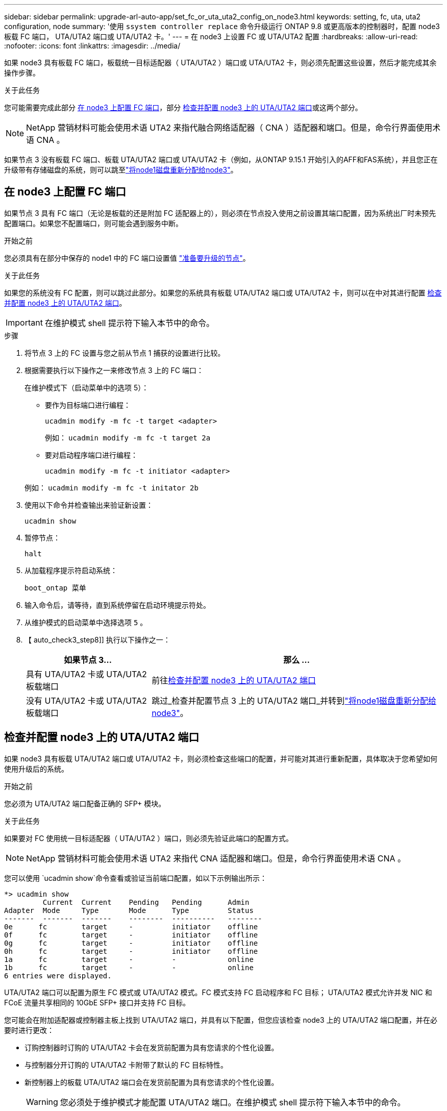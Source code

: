 ---
sidebar: sidebar 
permalink: upgrade-arl-auto-app/set_fc_or_uta_uta2_config_on_node3.html 
keywords: setting, fc, uta, uta2 configuration, node 
summary: '使用 `ssystem controller replace` 命令升级运行 ONTAP 9.8 或更高版本的控制器时，配置 node3 板载 FC 端口， UTA/UTA2 端口或 UTA/UTA2 卡。' 
---
= 在 node3 上设置 FC 或 UTA/UTA2 配置
:hardbreaks:
:allow-uri-read: 
:nofooter: 
:icons: font
:linkattrs: 
:imagesdir: ../media/


[role="lead"]
如果 node3 具有板载 FC 端口，板载统一目标适配器（ UTA/UTA2 ）端口或 UTA/UTA2 卡，则必须先配置这些设置，然后才能完成其余操作步骤。

.关于此任务
您可能需要完成此部分 <<在 node3 上配置 FC 端口>>，部分 <<检查并配置 node3 上的 UTA/UTA2 端口>>或这两个部分。


NOTE: NetApp 营销材料可能会使用术语 UTA2 来指代融合网络适配器（ CNA ）适配器和端口。但是，命令行界面使用术语 CNA 。

如果节点 3 没有板载 FC 端口、板载 UTA/UTA2 端口或 UTA/UTA2 卡（例如，从ONTAP 9.15.1 开始引入的AFF和FAS系统），并且您正在升级带有存储磁盘的系统，则可以跳至link:reassign-node1-disks-to-node3.html["将node1磁盘重新分配给node3"]。



== 在 node3 上配置 FC 端口

如果节点 3 具有 FC 端口（无论是板载的还是附加 FC 适配器上的），则必须在节点投入使用之前设置其端口配置，因为系统出厂时未预先配置端口。如果您不配置端口，则可能会遇到服务中断。

.开始之前
您必须具有在部分中保存的 node1 中的 FC 端口设置值 link:prepare_nodes_for_upgrade.html["准备要升级的节点"]。

.关于此任务
如果您的系统没有 FC 配置，则可以跳过此部分。如果您的系统具有板载 UTA/UTA2 端口或 UTA/UTA2 卡，则可以在中对其进行配置 <<检查并配置 node3 上的 UTA/UTA2 端口>>。


IMPORTANT: 在维护模式 shell 提示符下输入本节中的命令。

.步骤
. 将节点 3 上的 FC 设置与您之前从节点 1 捕获的设置进行比较。
. 根据需要执行以下操作之一来修改节点 3 上的 FC 端口：
+
在维护模式下（启动菜单中的选项 5）：

+
** 要作为目标端口进行编程：
+
`ucadmin modify -m fc -t target <adapter>`

+
例如： `ucadmin modify -m fc -t target 2a`

** 要对启动程序端口进行编程：
+
`ucadmin modify -m fc -t initiator <adapter>`

+
例如： `ucadmin modify -m fc -t initator 2b`



. 使用以下命令并检查输出来验证新设置：
+
`ucadmin show`

. 暂停节点：
+
`halt`

. 从加载程序提示符启动系统：
+
`boot_ontap 菜单`

. 输入命令后，请等待，直到系统停留在启动环境提示符处。
. 从维护模式的启动菜单中选择选项 `5` 。


. 【 auto_check3_step8]] 执行以下操作之一：
+
[cols="30,70"]
|===
| 如果节点 3... | 那么 ... 


| 具有 UTA/UTA2 卡或 UTA/UTA2 板载端口 | 前往<<检查并配置 node3 上的 UTA/UTA2 端口>> 


| 没有 UTA/UTA2 卡或 UTA/UTA2 板载端口 | 跳过_检查并配置节点 3 上的 UTA/UTA2 端口_并转到link:reassign-node1-disks-to-node3.html["将node1磁盘重新分配给node3"]。 
|===




== 检查并配置 node3 上的 UTA/UTA2 端口

如果 node3 具有板载 UTA/UTA2 端口或 UTA/UTA2 卡，则必须检查这些端口的配置，并可能对其进行重新配置，具体取决于您希望如何使用升级后的系统。

.开始之前
您必须为 UTA/UTA2 端口配备正确的 SFP+ 模块。

.关于此任务
如果要对 FC 使用统一目标适配器（ UTA/UTA2 ）端口，则必须先验证此端口的配置方式。


NOTE: NetApp 营销材料可能会使用术语 UTA2 来指代 CNA 适配器和端口。但是，命令行界面使用术语 CNA 。

您可以使用 `ucadmin show`命令查看或验证当前端口配置，如以下示例输出所示：

....
*> ucadmin show
         Current  Current    Pending   Pending      Admin
Adapter  Mode     Type       Mode      Type         Status
-------  -------  -------    --------  ----------   --------
0e      fc        target     -         initiator    offline
0f      fc        target     -         initiator    offline
0g      fc        target     -         initiator    offline
0h      fc        target     -         initiator    offline
1a      fc        target     -         -            online
1b      fc        target     -         -            online
6 entries were displayed.
....
UTA/UTA2 端口可以配置为原生 FC 模式或 UTA/UTA2 模式。FC 模式支持 FC 启动程序和 FC 目标； UTA/UTA2 模式允许并发 NIC 和 FCoE 流量共享相同的 10GbE SFP+ 接口并支持 FC 目标。

您可能会在附加适配器或控制器主板上找到 UTA/UTA2 端口，并具有以下配置，但您应该检查 node3 上的 UTA/UTA2 端口配置，并在必要时进行更改：

* 订购控制器时订购的 UTA/UTA2 卡会在发货前配置为具有您请求的个性化设置。
* 与控制器分开订购的 UTA/UTA2 卡附带了默认的 FC 目标特性。
* 新控制器上的板载 UTA/UTA2 端口会在发货前配置为具有您请求的个性化设置。
+

WARNING: 您必须处于维护模式才能配置 UTA/UTA2 端口。在维护模式 shell 提示符下输入本节中的命令。



.步骤
. 如果当前 SFP+ 模块与所需用途不匹配，请将其更换为正确的 SFP+ 模块。
+
请联系您的 NetApp 代表以获取正确的 SFP+ 模块。

. 验证 UTA/UTA2 端口设置：
+
`ucadmin show`

+
检查输出并确定 UTA/UTA2 端口是否具有您想要的个性。

+
以下示例中的输出显示适配器“1b”的类型正在更改为启动器，并且适配器“2a”和“2b”的模式正在更改为“cna”。  CNA 模式允许您将该卡用作网络适配器。

+
[listing]
----
*> ucadmin show
         Current    Current     Pending  Pending     Admin
Adapter  Mode       Type        Mode     Type        Status
-------  --------   ----------  -------  --------    --------
1a       fc         initiator   -        -           online
1b       fc         target      -        initiator   online
2a       fc         target      cna      -           online
2b       fc         target      cna      -           online
*>
----
. 执行以下操作之一：
+
[cols="30,70"]
|===
| 如果 UTA/UTA2 端口 ... | 然后选择… 


| 没有所需的个性化设置 | 前往<<auto_check3_step4,第 4 步>>。 


| 拥有所需的个性化特性 | 跳过步骤 4 至步骤 8，然后转到<<auto_check3_step9,第 9 步>>。 
|===
. [[auto_check3_step4]]请执行以下操作之一：
+
[cols="30,70"]
|===
| 如果要配置 | 然后选择… 


| UTA/UTA2 卡上的端口 | 前往<<auto_check3_step5,第 5 步>> 


| 板载 UTA/UTA2 端口 | 跳过步骤 5 并转到<<auto_check3_step6,第 6 步>>。 
|===
. [[auto_check3_step5]]如果适配器处于启动器模式，并且 UTA/UTA2 端口处于在线状态，则将 UTA/UTA2 端口脱机：
+
`storage disable adapter <adapter_name>`

+
目标模式下的适配器会在维护模式下自动脱机。

. [[auto_check3_step6]]如果当前配置与所需用途不匹配，请根据需要更改配置：
+
`ucadmin modify -m fc|cna -t initiator|target <adapter_name>`

+
** ` -m` 是特性模式， `fc` 或 `CNA` 。
** ` -t` 是 FC4 类型， `target` 或 `initiator` 。
+

NOTE: 您必须对磁带驱动器和MetroCluster配置使用 FC 启动器。您必须对 SAN 客户端使用 FC 目标。



. 通过为每个端口输入以下命令，将所有目标端口置于联机状态：
+
`storage enable adapter <adapter_name>`

. 为端口布线。


[[auto_check3_step9]]
. 退出维护模式：
+
`halt`

. [[STEP14]]将节点启动至启动菜单：
+
`boot_ontap 菜单`



.下一步是什么？
* 如果您要升级到AFF A800系统，请转至link:reassign-node1-disks-to-node3.html#reassign-node1-node3-app-step9["将node1磁盘重新分配给node3、步骤9"]。
* 对于所有其他系统升级，请访问link:reassign-node1-disks-to-node3.html["将node1磁盘重新分配给node3、步骤1"]。

